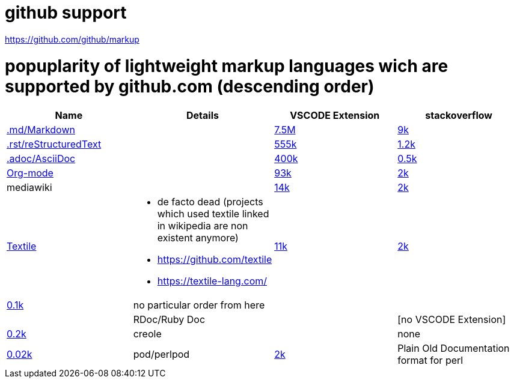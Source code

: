 # github support

https://github.com/github/markup

# popuplarity of lightweight markup languages wich are supported by github.com (descending order)

|===
|Name|Details|VSCODE Extension|stackoverflow

| https://en.wikipedia.org/wiki/Markdown[.md/Markdown]
|
| https://marketplace.visualstudio.com/items?itemName=yzhang.markdown-all-in-one[7.5M]
| https://stackoverflow.com/questions/tagged/markdown[9k]

| https://en.wikipedia.org/wiki/ReStructuredText[.rst/reStructuredText]
|
| https://marketplace.visualstudio.com/items?itemName=lextudio.restructuredtext[555k]
| https://stackoverflow.com/questions/tagged/restructuredtext[1.2k]

| https://en.wikipedia.org/wiki/AsciiDoc[.adoc/AsciiDoc]
|
| https://marketplace.visualstudio.com/items?itemName=asciidoctor.asciidoctor-vscode[400k]
| https://stackoverflow.com/questions/tagged/asciidoc[0.5k]

| https://en.wikipedia.org/wiki/Org-mode[Org-mode]
|
| https://marketplace.visualstudio.com/items?itemName=tootone.org-mode[93k]
| https://stackoverflow.com/questions/tagged/org-mode[2k]

| mediawiki
|
| https://marketplace.visualstudio.com/items?itemName=RoweWilsonFrederiskHolme.wikitext[14k]
| https://stackoverflow.com/questions/tagged/org-mode[2k]

| https://en.wikipedia.org/wiki/Textile_(markup_language)[Textile]
a|* de facto dead (projects which used textile linked in wikipedia are non existent anymore)
* https://github.com/textile
* https://textile-lang.com/
| https://marketplace.visualstudio.com/items?itemName=idleberg.textile[11k]
| https://stackoverflow.com/questions/tagged/org-mode[2k]
| https://stackoverflow.com/questions/tagged/textile[0.1k]

| no particular order from here
|
|
|

| RDoc/Ruby Doc
|
| [no VSCODE Extension]
| https://stackoverflow.com/questions/tagged/rdoc[0.2k]

| creole
|
| none
| https://stackoverflow.com/questions/tagged/creole[0.02k]

a| pod/perlpod +
| https://stackoverflow.com/questions/tagged/org-mode[2k]
| Plain Old Documentation format for perl
| none
| 0
|===
